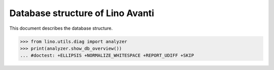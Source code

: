 .. _avanti.specs.db:

=================================
Database structure of Lino Avanti
=================================

.. To run only this test::

    $ python setup.py test -s tests.SpecsTests.test_avanti_db

    doctest init:

    >>> import lino
    >>> lino.startup('lino_book.projects.adg.settings.doctests')
    >>> from lino.api.doctest import *

This document describes the database structure.

>>> from lino.utils.diag import analyzer
>>> print(analyzer.show_db_overview())
... #doctest: +ELLIPSIS +NORMALIZE_WHITESPACE +REPORT_UDIFF +SKIP
